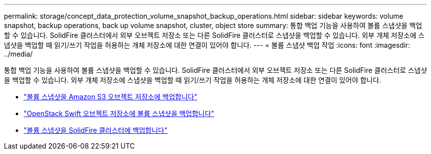 ---
permalink: storage/concept_data_protection_volume_snapshot_backup_operations.html 
sidebar: sidebar 
keywords: volume snapshot, backup operations, back up volume snapshot, cluster, object store 
summary: 통합 백업 기능을 사용하여 볼륨 스냅샷을 백업할 수 있습니다. SolidFire 클러스터에서 외부 오브젝트 저장소 또는 다른 SolidFire 클러스터로 스냅샷을 백업할 수 있습니다. 외부 개체 저장소에 스냅샷을 백업할 때 읽기/쓰기 작업을 허용하는 개체 저장소에 대한 연결이 있어야 합니다. 
---
= 볼륨 스냅샷 백업 작업
:icons: font
:imagesdir: ../media/


[role="lead"]
통합 백업 기능을 사용하여 볼륨 스냅샷을 백업할 수 있습니다. SolidFire 클러스터에서 외부 오브젝트 저장소 또는 다른 SolidFire 클러스터로 스냅샷을 백업할 수 있습니다. 외부 개체 저장소에 스냅샷을 백업할 때 읽기/쓰기 작업을 허용하는 개체 저장소에 대한 연결이 있어야 합니다.

* link:task_data_protection_back_up_a_volume_snapshot_to_an_amazon_s3_object_store["볼륨 스냅샷을 Amazon S3 오브젝트 저장소에 백업합니다"]
* link:task_data_protection_back_up_a_volume_snapshot_to_openstack_swift["OpenStack Swift 오브젝트 저장소에 볼륨 스냅샷을 백업합니다"]
* link:task_data_protection_back_up_volume_to_solidfire["볼륨 스냅샷을 SolidFire 클러스터에 백업합니다"]

